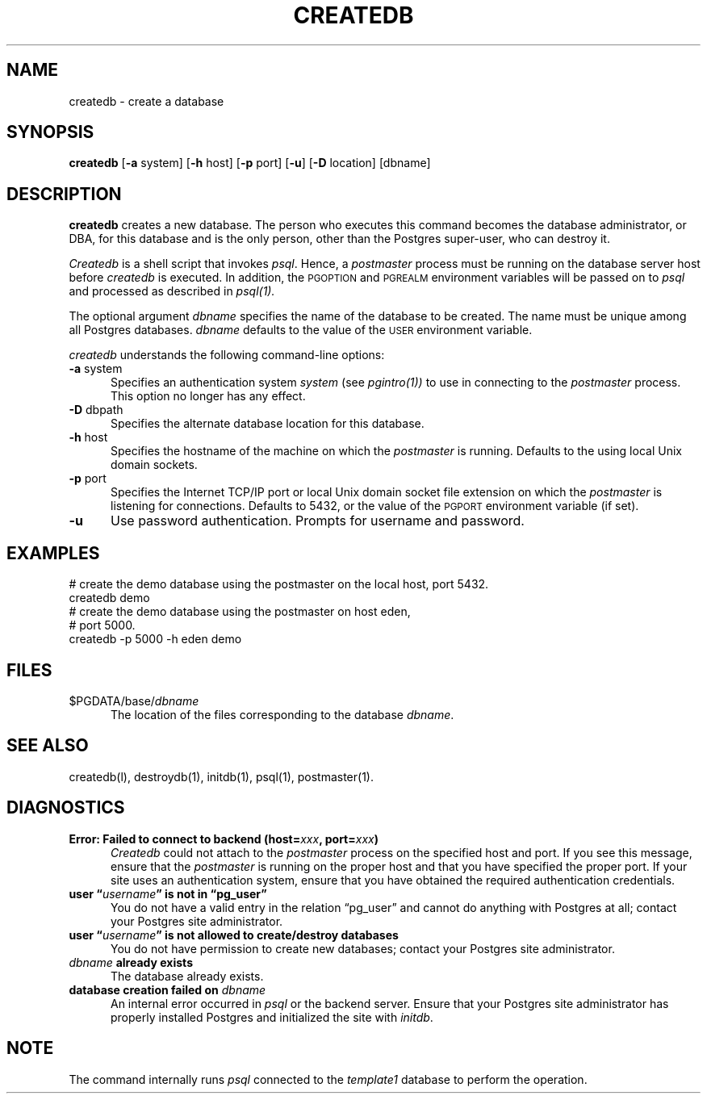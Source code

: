 .\" This is -*-nroff-*-
.\" XXX standard disclaimer belongs here....
.\" $Header: /home/cvsmirror/pg/pgsql/src/man/Attic/createdb.1,v 1.10 1998/07/24 16:10:18 momjian Exp $
.TH CREATEDB UNIX 11/05/95 PostgreSQL PostgreSQL
.SH NAME
createdb - create a database
.SH SYNOPSIS
.BR createdb
[\c
.BR -a
system]
[\c
.BR -h
host]
[\c
.BR -p
port]
[\c
.BR "-u"]
[\c
.BR -D
location]
[dbname]
.SH DESCRIPTION
.BR createdb
creates a new database.  The person who executes this command becomes
the database administrator, or DBA, for this database and is the only
person, other than the Postgres super-user, who can destroy it.
.PP
.IR Createdb
is a shell script that invokes
.IR psql .
Hence, a
.IR postmaster
process must be running on the database server host before
.IR createdb 
is executed.  In addition, the 
.SM PGOPTION
and
.SM PGREALM
environment variables will be passed on to
.IR psql
and processed as described in 
.IR psql(1).
.PP
The optional argument
.IR dbname
specifies the name of the database to be created.  The name must be
unique among all Postgres databases.
.IR dbname
defaults to the value of the
.SM USER
environment variable.
.PP
.IR createdb
understands the following command-line options:
.TP 5n
.BR "-a" " system"
Specifies an authentication system
.IR "system"
(see 
.IR pgintro(1))
to use in connecting to the 
.IR postmaster
process.  This option no longer has any effect.
.TP
.BR "-D" " dbpath"
Specifies the alternate database location for this database.
.TP
.BR "-h" " host"
Specifies the hostname of the machine on which the 
.IR postmaster
is running.  Defaults to the using local Unix domain sockets.
.TP
.BR "-p" " port"
Specifies the Internet TCP/IP port or local Unix domain socket file 
extension on which the
.IR postmaster
is listening for connections.  Defaults to 5432, or the value of the
.SM PGPORT
environment variable (if set).
.TP
.BR "-u"
Use password authentication. Prompts for username and password.
.SH EXAMPLES
.nf
# create the demo database using the postmaster on the local host, port 5432.
createdb demo
.fi
.nf
# create the demo database using the postmaster on host eden,
# port 5000.
createdb -p 5000 -h eden demo
.fi
.SH FILES
.TP 5n
\&$PGDATA/base/\fIdbname\fP
The location of the files corresponding to the database 
.IR dbname .
.SH "SEE ALSO"
createdb(l),
destroydb(1), 
initdb(1), 
psql(1), 
postmaster(1).
.SH DIAGNOSTICS
.TP 5n
.BI "Error: Failed to connect to backend (host=" "xxx" ", port=" "xxx" ")"
.IR Createdb
could not attach to the 
.IR postmaster 
process on the specified host and port.  If you see this message,
ensure that the
.IR postmaster
is running on the proper host and that you have specified the proper
port.  If your site uses an authentication system, ensure that you
have obtained the required authentication credentials.
.TP
.BI "user \*(lq" "username" "\*(rq is not in \*(lqpg_user\*(rq"
You do not have a valid entry in the relation \*(lqpg_user\*(rq and
cannot do anything with Postgres at all; contact your Postgres site
administrator.
.TP
.BI "user \*(lq" "username" "\*(rq is not allowed to create/destroy databases"
You do not have permission to create new databases; contact your Postgres
site administrator.
.TP
.IB "dbname" " already exists"
The database already exists.
.TP
.BI "database creation failed on" " dbname"
An internal error occurred in 
.IR psql
or the backend server.  Ensure that your Postgres site administrator has
properly installed Postgres and initialized the site with 
.IR initdb .
.SH NOTE
The command internally runs \fIpsql\fP connected to the \fItemplate1\fP
database to perform the operation.


